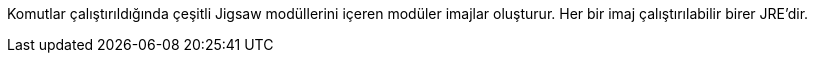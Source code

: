 Komutlar çalıştırıldığında çeşitli Jigsaw modüllerini içeren modüler imajlar oluşturur. Her bir imaj çalıştırılabilir birer JRE'dir.